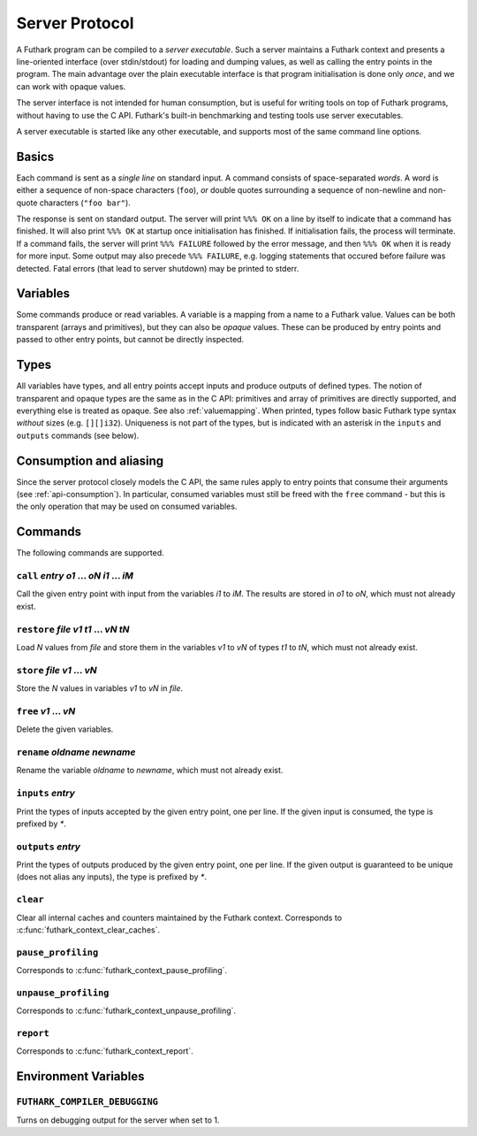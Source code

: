 .. _server-protocol:

Server Protocol
===============

A Futhark program can be compiled to a *server executable*.  Such a
server maintains a Futhark context and presents a line-oriented
interface (over stdin/stdout) for loading and dumping values, as well
as calling the entry points in the program.  The main advantage over
the plain executable interface is that program initialisation is done
only *once*, and we can work with opaque values.

The server interface is not intended for human consumption, but is
useful for writing tools on top of Futhark programs, without having to
use the C API.  Futhark's built-in benchmarking and testing tools use
server executables.

A server executable is started like any other executable, and supports
most of the same command line options.

Basics
------

Each command is sent as a *single line* on standard input.  A command
consists of space-separated *words*.  A word is either a sequence of
non-space characters (``foo``), *or* double quotes surrounding a
sequence of non-newline and non-quote characters (``"foo bar"``).

The response is sent on standard output. The server will print ``%%%
OK`` on a line by itself to indicate that a command has finished.  It
will also print ``%%% OK`` at startup once initialisation has
finished.  If initialisation fails, the process will terminate.  If a
command fails, the server will print ``%%% FAILURE`` followed by the
error message, and then ``%%% OK`` when it is ready for more input.
Some output may also precede ``%%% FAILURE``, e.g. logging statements
that occured before failure was detected.  Fatal errors (that lead to
server shutdown) may be printed to stderr.

Variables
---------

Some commands produce or read variables.  A variable is a mapping from
a name to a Futhark value.  Values can be both transparent (arrays and
primitives), but they can also be *opaque* values.  These can be
produced by entry points and passed to other entry points, but cannot
be directly inspected.

Types
-----

All variables have types, and all entry points accept inputs and
produce outputs of defined types.  The notion of transparent and
opaque types are the same as in the C API: primitives and array of
primitives are directly supported, and everything else is treated as
opaque.  See also :ref:`valuemapping`. When printed, types follow
basic Futhark type syntax *without* sizes (e.g. ``[][]i32``).
Uniqueness is not part of the types, but is indicated with an asterisk
in the ``inputs`` and ``outputs`` commands (see below).

Consumption and aliasing
------------------------

Since the server protocol closely models the C API, the same rules
apply to entry points that consume their arguments (see
:ref:`api-consumption`).  In particular, consumed variables must still
be freed with the ``free`` command - but this is the only operation
that may be used on consumed variables.

Commands
--------

The following commands are supported.

``call`` *entry* *o1* ... *oN* *i1* ... *iM*
............................................

Call the given entry point with input from the variables *i1* to *iM*.
The results are stored in *o1* to *oN*, which must not already exist.

``restore`` *file* *v1* *t1* ... *vN* *tN*
..........................................

Load *N* values from *file* and store them in the variables *v1* to
*vN* of types *t1* to *tN*, which must not already exist.

``store`` *file* *v1* ... *vN*
..............................

Store the *N* values in variables *v1* to *vN* in *file*.

``free`` *v1* ... *vN*
......................

Delete the given variables.

``rename`` *oldname* *newname*
..............................

Rename the variable *oldname* to *newname*, which must not already
exist.

``inputs`` *entry*
..................

Print the types of inputs accepted by the given entry point, one per
line.  If the given input is consumed, the type is prefixed by `*`.

``outputs`` *entry*
...................

Print the types of outputs produced by the given entry point, one per
line.  If the given output is guaranteed to be unique (does not alias
any inputs), the type is prefixed by `*`.

``clear``
.........

Clear all internal caches and counters maintained by the Futhark
context.  Corresponds to :c:func:`futhark_context_clear_caches`.

``pause_profiling``
...................

Corresponds to :c:func:`futhark_context_pause_profiling`.

``unpause_profiling``
.....................

Corresponds to :c:func:`futhark_context_unpause_profiling`.

``report``
..........

Corresponds to :c:func:`futhark_context_report`.

Environment Variables
---------------------

``FUTHARK_COMPILER_DEBUGGING``
..............................

Turns on debugging output for the server when set to 1.
